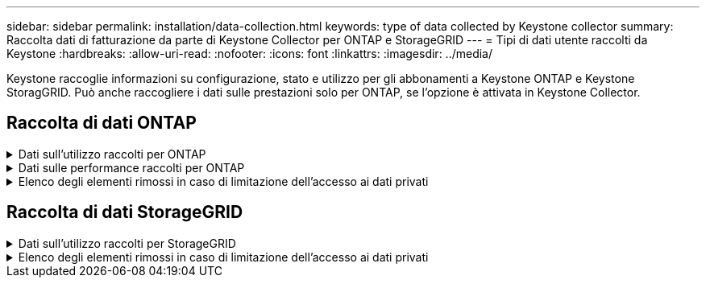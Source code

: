---
sidebar: sidebar 
permalink: installation/data-collection.html 
keywords: type of data collected by Keystone collector 
summary: Raccolta dati di fatturazione da parte di Keystone Collector per ONTAP e StorageGRID 
---
= Tipi di dati utente raccolti da Keystone
:hardbreaks:
:allow-uri-read: 
:nofooter: 
:icons: font
:linkattrs: 
:imagesdir: ../media/


[role="lead"]
Keystone raccoglie informazioni su configurazione, stato e utilizzo per gli abbonamenti a Keystone ONTAP e Keystone StoragGRID. Può anche raccogliere i dati sulle prestazioni solo per ONTAP, se l'opzione è attivata in Keystone Collector.



== Raccolta di dati ONTAP

.Dati sull'utilizzo raccolti per ONTAP
[%collapsible]
====
Il seguente elenco è un esempio rappresentativo dei dati sul consumo di capacità raccolti per ONTAP:

* Cluster
+
** ClusterUID
** Nome cluster
** Numero di serie
** Posizione (in base all'input di valore nel cluster ONTAP)
** Contatto
** Versione


* Nodi
+
** Numero di serie
** Nome del nodo


* Volumi
+
** Nome dell'aggregato
** Volume Name (Nome volume)
** VolumeInstanceUID
** Flag IsCloneVolume
** Flag IsFlexGroupConstituent
** Flag IsSpaceEnforcementLogical
** Flag IsSpaceReportingLogical
** LogicalSpaceUsedByAfs
** PercentSnapshotSpace
** PerformanceTierInactiveUserData
** PerformanceTierInactiveUserDataPercent
** QoSAdaptivePolicyNome del gruppo
** QoSPolicyGroup Name
** Dimensione
** Utilizzato
** PhysicalUsed
** SizeUsedBySnapshot
** Tipo
** VolumeStyleExtended
** Nome del server virtuale
** Flag IsVsRoot


* VServer
+
** VserverName
** VserverUID
** Sottotipo


* Aggregati di storage
+
** StorageType
** Nome aggregato
** UUID aggregato


* Aggregare gli archivi di oggetti
+
** ObjectStoreName
** ObjectStoreUID
** ProviderType
** Nome aggregato


* Clonare i volumi
+
** FlexClone
** Dimensione
** Utilizzato
** Server virtuale
** Tipo
** ParentVolume
** ParentVserver
** IsConstituent
** SplitEtimate
** Stato
** FlexCloneUsedPercent


* LUN dello storage
+
** UUID LUN
** LUN Name (Nome LUN)
** Dimensione
** Utilizzato
** Allarme isriservato
** Flag IsRequested
** LogicalUnit Name (Nome unità logica)
** QoSPolicyUID
** QoSPolicyName
** VolumeUID
** VolumeName
** SVMUID
** Nome SVM


* Volumi di storage
+
** VolumeInstanceUID
** VolumeName
** Nome SVMName
** SVMUID
** QoSPolicyUID
** QoSPolicyName
** CapacityTierFootprint
** PerformanceTierFootprint
** TotalFootprint
** Policy di tieringPolicy
** Flag IsProtected
** Flag ISDestination
** Utilizzato
** PhysicalUsed
** UID CloneParentUID
** LogicalSpaceUsedByAfs


* Gruppi di policy QoS
+
** PolicyGroup
** QoSPolicyUID
** MaxThroughput
** MinThroughput
** MaxThroughputIOPS
** MaxThroughputMBps
** MinThroughputIOPS
** MinThroughputMBps
** Flag IsShared


* Gruppi di criteri QoS adattivi ONTAP
+
** QoSPolicyName
** QoSPolicyUID
** PeakIOPS
** PeakIOPSAllocation
** AbsoluteMinIOPS
** ExpectedIOPS
** ExpectedIOPSAllocation
** Dimensione blocco


* Impronte
+
** Server virtuale
** Volume
** TotalFootprint
** VolumeBlocksFootprintBin0
** VolumeBlocksFootprintBin1


* Cluster MetroCluster
+
** ClusterUID
** Nome cluster
** RemoteClusterUID
** RemoteCluserName
** LocalConfigurationState
** RemoteConfigurationState
** Modalità


* Metriche di osservabilità del collettore
+
** Tempo di raccolta
** Endpoint API Active IQ Unified Manager interrogato
** Tempi di risposta
** Numero di record
** IP istanza AIQUMInstance
** ID istanza CollectorInstance




====
.Dati sulle performance raccolti per ONTAP
[%collapsible]
====
Il seguente elenco è un esempio rappresentativo dei dati sulle performance raccolti per ONTAP:

* Nome cluster
* UUID cluster
* ObjectID (ID oggetto)
* VolumeName
* UUID istanza volume
* Server virtuale
* VserverUID
* Nodo seriale
* ONTAPVersion
* Versione di AIQUM
* Aggregato
* AggregateUID
* ResourceKey
* Data e ora
* IOPSPerTb
* Latenza
* ReadLatency
* WriteMBps
* QoSMinThroughputLatency
* QoSNBladeLatency
* UsedHeadRoom
* CacheMissRatio
* OtherLatency
* QoSAggregateLatency
* IOPS
* QoSNetworkLetency
* AvailableOps
* WriteLatency
* QoSCloudLatency
* QoSClusterInterconnectLatency
* OtherMBps
* QoSCopLatency
* QoSDBladeLatency
* Utilizzo
* ReadIOPS
* Mbps
* OtherIOPS
* QoSPolicyGroupLatency
* ReadMBps
* QoSSyncSnapmirrorLatency
* WriteIOPS


====
.Elenco degli elementi rimossi in caso di limitazione dell'accesso ai dati privati
[%collapsible]
====
Quando l'opzione *Rimuovi dati privati* è attivata in Keystone Collector, le seguenti informazioni di utilizzo vengono eliminate per ONTAP. Questa opzione è attivata per impostazione predefinita.

* Nome cluster
* Ubicazione del cluster
* Contatto del cluster
* Nome del nodo
* Nome dell'aggregato
* Volume Name (Nome volume)
* QoSAdaptivePolicyNome del gruppo
* QoSPolicyGroup Name
* Nome del server virtuale
* Nome del LUN dello storage
* Nome aggregato
* LogicalUnit Name (Nome unità logica)
* Nome SVM
* IP istanza AIQUMInstance
* FlexClone
* RemoteClusterName


====


== Raccolta di dati StorageGRID

.Dati sull'utilizzo raccolti per StorageGRID
[%collapsible]
====
L'elenco seguente è un esempio rappresentativo di `Logical Data` Raccolti per StorageGRID:

* ID StorageGRID
* ID account
* Nome account
* Byte di quota account
* Nome bucket
* Conteggio oggetti bucket
* Byte di dati bucket


L'elenco seguente è un esempio rappresentativo di `Physical Data` Raccolti per StorageGRID:

* ID StorageGRID
* ID nodo
* ID sito
* Nome del sito
* Istanza
* Byte di utilizzo dello storage StorageGRID
* Byte di metadati per l'utilizzo dello storage StorageGRID


====
.Elenco degli elementi rimossi in caso di limitazione dell'accesso ai dati privati
[%collapsible]
====
Quando l'opzione *Rimuovi dati privati* è attivata in Keystone Collector, le seguenti informazioni di utilizzo vengono eliminate per StorageGRID. Questa opzione è attivata per impostazione predefinita.

* Nome account
* Nome BucketName
* Nome del sito
* Instance/nodename


====